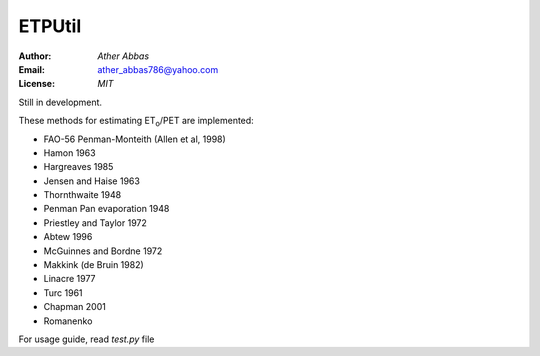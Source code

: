 =====
ETPUtil
=====

:Author: `Ather Abbas`
:Email: ather_abbas786@yahoo.com
:License: `MIT`

Still in development.

These methods for estimating ET\ :sub:`o`\ /PET are implemented:

* FAO-56 Penman-Monteith (Allen et al, 1998)
* Hamon 1963
* Hargreaves 1985
* Jensen and Haise 1963
* Thornthwaite 1948
* Penman Pan evaporation 1948
* Priestley and Taylor 1972
* Abtew 1996
* McGuinnes and Bordne 1972
* Makkink (de Bruin 1982)
* Linacre 1977
* Turc 1961
* Chapman 2001
* Romanenko

For usage guide, read `test.py` file
